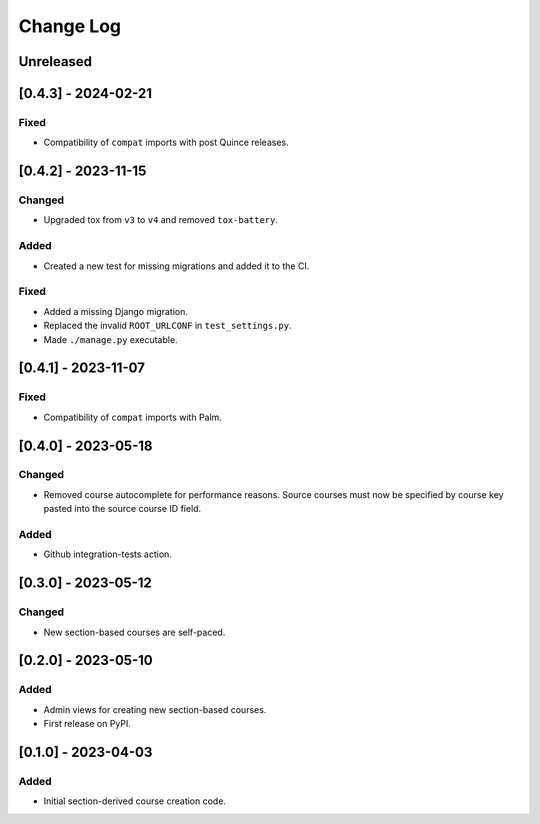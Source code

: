 Change Log
##########

..
   All enhancements and patches to section_to_course will be documented
   in this file. It adheres to the structure of https://keepachangelog.com/ ,
   but in reStructuredText instead of Markdown (for ease of incorporation into
   Sphinx documentation and the PyPI description).

   This project adheres to Semantic Versioning (https://semver.org/).

.. There should always be an "Unreleased" section for changes pending release.

Unreleased
**********

[0.4.3] - 2024-02-21
********************
Fixed
=======
* Compatibility of ``compat`` imports with post Quince releases.

[0.4.2] - 2023-11-15
********************

Changed
=======

* Upgraded tox from ``v3`` to ``v4`` and removed ``tox-battery``.

Added
=====

* Created a new test for missing migrations and added it to the CI.

Fixed
=====

* Added a missing Django migration.
* Replaced the invalid ``ROOT_URLCONF`` in ``test_settings.py``.
* Made ``./manage.py`` executable.

[0.4.1] - 2023-11-07
********************

Fixed
=====

* Compatibility of ``compat`` imports with Palm.

[0.4.0] - 2023-05-18
********************

Changed
=======

* Removed course autocomplete for performance reasons. Source courses must now be specified by course key pasted into the source course ID field.

Added
=====

* Github integration-tests action.

[0.3.0] - 2023-05-12
********************

Changed
=======

* New section-based courses are self-paced.

[0.2.0] - 2023-05-10
********************

Added
=====

* Admin views for creating new section-based courses.
* First release on PyPI.

[0.1.0] - 2023-04-03
********************

Added
=====

* Initial section-derived course creation code.
